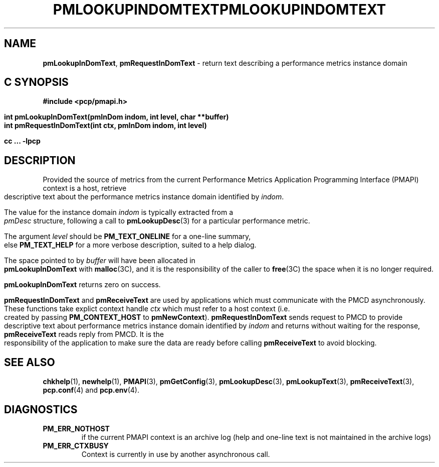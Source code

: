 '\"macro stdmacro
.\"
.\" Copyright (c) 2000 Silicon Graphics, Inc.  All Rights Reserved.
.\" 
.\" This program is free software; you can redistribute it and/or modify it
.\" under the terms of the GNU General Public License as published by the
.\" Free Software Foundation; either version 2 of the License, or (at your
.\" option) any later version.
.\" 
.\" This program is distributed in the hope that it will be useful, but
.\" WITHOUT ANY WARRANTY; without even the implied warranty of MERCHANTABILITY
.\" or FITNESS FOR A PARTICULAR PURPOSE.  See the GNU General Public License
.\" for more details.
.\" 
.\" You should have received a copy of the GNU General Public License along
.\" with this program; if not, write to the Free Software Foundation, Inc.,
.\" 59 Temple Place, Suite 330, Boston, MA  02111-1307 USA
.\" 
.\" Contact information: Silicon Graphics, Inc., 1500 Crittenden Lane,
.\" Mountain View, CA 94043, USA, or: http://www.sgi.com
.\"
.ie \(.g \{\
.\" ... groff (hack for khelpcenter, man2html, etc.)
.TH PMLOOKUPINDOMTEXT 3 "SGI" "Performance Co-Pilot"
\}
.el \{\
.if \nX=0 .ds x} PMLOOKUPINDOMTEXT 3 "SGI" "Performance Co-Pilot"
.if \nX=1 .ds x} PMLOOKUPINDOMTEXT 3 "Performance Co-Pilot"
.if \nX=2 .ds x} PMLOOKUPINDOMTEXT 3 "" "\&"
.if \nX=3 .ds x} PMLOOKUPINDOMTEXT "" "" "\&"
.TH \*(x}
.rr X
\}
.SH NAME
\f3pmLookupInDomText\f1,
\f3pmRequestInDomText\f1 \- return text describing a performance metrics instance domain
.SH "C SYNOPSIS"
.ft 3
#include <pcp/pmapi.h>
.sp
.nf
int pmLookupInDomText(pmInDom indom, int level, char **buffer)
int pmRequestInDomText(int ctx, pmInDom indom, int level)
.fi
.sp
cc ... \-lpcp
.ft 1
.SH DESCRIPTION
.de CW
.ie t \f(CW\\$1\f1\\$2
.el \fI\\$1\f1\\$2
..
Provided the source of metrics from
the current
Performance Metrics Application Programming Interface (PMAPI)
context is a host,
retrieve descriptive text about the performance
metrics instance domain identified by
.IR indom .
.PP
The value for the instance domain
.I indom
is typically extracted from a
.CW pmDesc
structure, following a call to
.BR pmLookupDesc (3)
for a particular performance metric.
.PP
The argument
.I level
should be 
.BR PM_TEXT_ONELINE
for a one-line summary, else
.BR PM_TEXT_HELP
for a more verbose description, suited to a help dialog. 
.PP
The space pointed to by
.I buffer
will have been allocated in
.B pmLookupInDomText
with
.BR malloc (3C),
and it is the responsibility of the caller to
.BR free (3C)
the space when it is no longer required.
.PP
.B pmLookupInDomText
returns zero on success.
.PP
\f3pmRequestInDomText\fP and \f3pmReceiveText\fP are used by
applications which must  communicate with the PMCD asynchronously.
These functions take explict context handle \f2ctx\fP which must refer
to a host context (i.e. created by passing \f3PM_CONTEXT_HOST\fP to
\f3pmNewContext\fP). \f3pmRequestInDomText\fP sends request to PMCD
to provide descriptive text about performance metrics instance domain
identified by \f2indom\f1 and returns without waiting for the response,
\f3pmReceiveText\fP reads reply from PMCD. It is the responsibility
of the application to make sure the data are ready before calling
\f3pmReceiveText\fP to avoid blocking.
.SH SEE ALSO
.BR chkhelp (1),
.BR newhelp (1),
.BR PMAPI (3),
.BR pmGetConfig (3),
.BR pmLookupDesc (3),
.BR pmLookupText (3),
.BR pmReceiveText (3),
.BR pcp.conf (4)
and
.BR pcp.env (4).
.SH DIAGNOSTICS
.IP \f3PM_ERR_NOTHOST\f1
if the current PMAPI context is an archive log
(help and one-line text is not maintained in the archive logs)
.IP \f3PM_ERR_CTXBUSY\f1
Context is currently in use by another asynchronous call.
